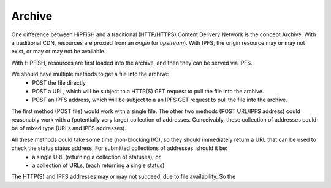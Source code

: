 Archive
=======

One difference between HiPFiSH and a traditional (HTTP/HTTPS) Content Delivery Network is the concept Archive. With a traditional CDN, resources are proxied from an *origin* (or *upstream*). With IPFS, the origin resource may or may not exist, or may or may not be available.

With HiPFiSH, resources are first loaded into the archive, and then they can be served via IPFS.

.. graphviz::

   digraph d {
      archive [shape=rectangle];
      local_file [shape=rectangle];
      post_local;
      post_local -> local_file;
      post_local -> archive;
      http_origin [shape=rectangle];
      post_http;
      post_http -> http_origin;
      post_http -> archive;
      ipfs_origin [shape=rectangle];
      post_ipfs;
      post_ipfs -> ipfs_origin;
      post_ipfs -> archive;
   }

We should have multiple methods to get a file into the archive:
 * POST the file directly
 * POST a URL, which will be subject to a HTTP(S) GET request to pull the file into the archive.
 * POST an IPFS address, which will be subject to a an IPFS GET request to pull the file into the archive.

The first method (POST file) would work with a single file. The other two methods (POST URL/IPFS address) could reasonably work with a (potentially very large) collection of addresses. Conceivably, these collection of addresses could be of mixed type (URLs and IPFS addresses).

All these methods could take some time (non-blocking I/O), so they should immediately return a URL that can be used to check the status status address. For submitted collections of addresses, should it be:
 * a single URL (returning a collection of statuses); or
 * a collection of URLs, (each returning a single status)

The HTTP(S) and IPFS addresses may or may not succeed, due to file availability. So the 